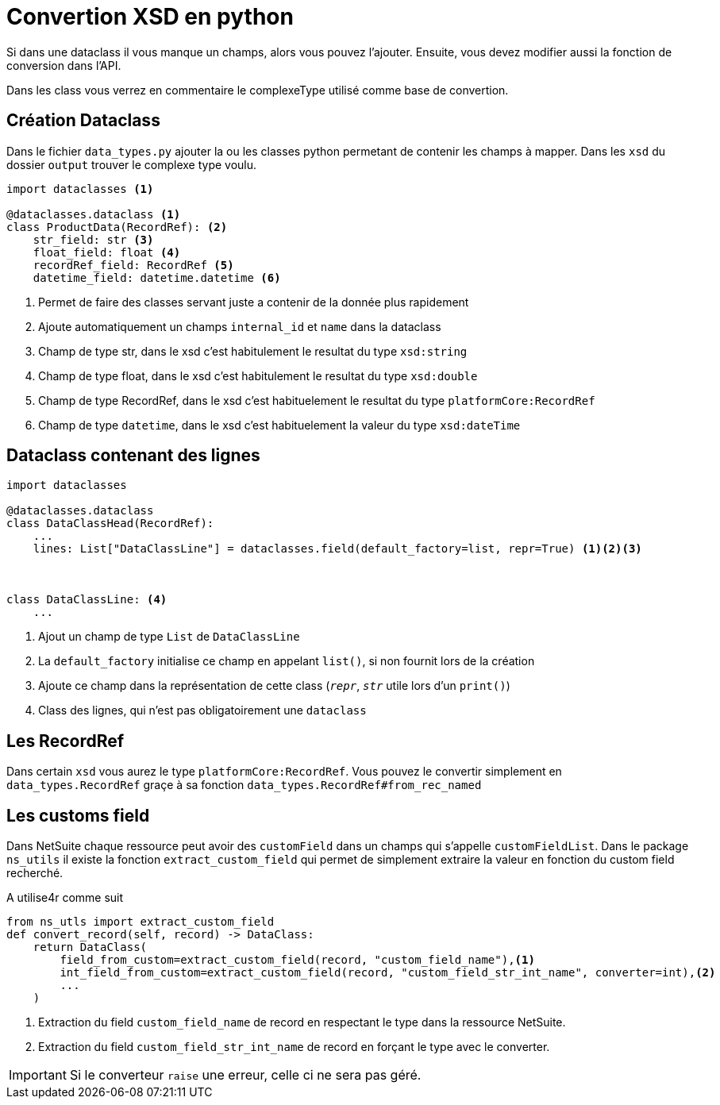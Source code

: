 = Convertion XSD en python

Si dans une dataclass il vous manque un champs, alors vous pouvez l'ajouter.
Ensuite, vous devez modifier aussi la fonction de conversion dans l'API.

Dans les class vous verrez en commentaire le complexeType utilisé comme base de convertion.





== Création Dataclass

Dans le fichier `data_types.py` ajouter la ou les classes python permetant de contenir les champs à mapper.
Dans les `xsd` du dossier `output` trouver le complexe type voulu.

[,python]
----
import dataclasses <1>

@dataclasses.dataclass <1>
class ProductData(RecordRef): <2>
    str_field: str <3>
    float_field: float <4>
    recordRef_field: RecordRef <5>
    datetime_field: datetime.datetime <6>

----
<1> Permet de faire des classes servant juste a contenir de la donnée plus rapidement
<2> Ajoute automatiquement un champs `internal_id` et `name` dans la dataclass
<3> Champ de type str, dans le xsd c'est habitulement le resultat du type `xsd:string`
<4> Champ de type float, dans le xsd c'est habitulement le resultat du type `xsd:double`
<5> Champ de type RecordRef, dans le xsd c'est habituelement le resultat du type `platformCore:RecordRef`
<6> Champ de type `datetime`, dans le xsd c'est habituelement la valeur du type `xsd:dateTime`


== Dataclass contenant des lignes


[,python]
----
import dataclasses

@dataclasses.dataclass
class DataClassHead(RecordRef):
    ...
    lines: List["DataClassLine"] = dataclasses.field(default_factory=list, repr=True) <1><2><3>



class DataClassLine: <4>
    ...
----
<1> Ajout un champ de type `List` de `DataClassLine`
<2> La `default_factory` initialise ce champ en appelant `list()`, si non fournit lors de la création
<3> Ajoute ce champ dans la représentation de cette class (`__repr__`, `__str__` utile lors d'un `print()`)
<4> Class des lignes, qui n'est pas obligatoirement une `dataclass`


== Les RecordRef

Dans certain `xsd` vous aurez le type `platformCore:RecordRef`.
Vous pouvez le convertir simplement en `data_types.RecordRef` graçe à sa fonction `data_types.RecordRef#from_rec_named`

== Les customs field

Dans NetSuite chaque ressource peut avoir des `customField` dans un champs qui s'appelle `customFieldList`.
Dans le package `ns_utils` il existe la fonction `extract_custom_field`
qui permet de simplement extraire la valeur en fonction du custom field recherché.

A utilise4r comme suit

[,python]
----
from ns_utls import extract_custom_field
def convert_record(self, record) -> DataClass:
    return DataClass(
        field_from_custom=extract_custom_field(record, "custom_field_name"),<1>
        int_field_from_custom=extract_custom_field(record, "custom_field_str_int_name", converter=int),<2>
        ...
    )
----
<1> Extraction du field `custom_field_name` de record en respectant le type dans la ressource NetSuite.
<2> Extraction du field `custom_field_str_int_name` de record en forçant le type avec le converter.

IMPORTANT: Si le converteur `raise` une erreur, celle ci ne sera pas géré.
